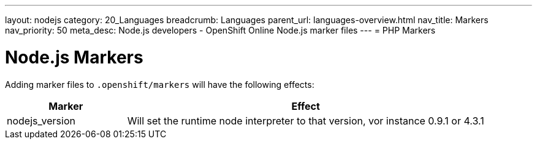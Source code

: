 ---
layout: nodejs
category: 20_Languages
breadcrumb: Languages
parent_url: languages-overview.html
nav_title: Markers
nav_priority: 50
meta_desc: Node.js developers - OpenShift Online Node.js marker files
---
= PHP Markers

[float]
= Node.js Markers
Adding marker files to `.openshift/markers` will have the following effects:

[cols="1,3",options="header"]
|===
|Marker |Effect

|nodejs_version
|Will set the runtime node interpreter to that version, vor instance 0.9.1 or 4.3.1

|===
